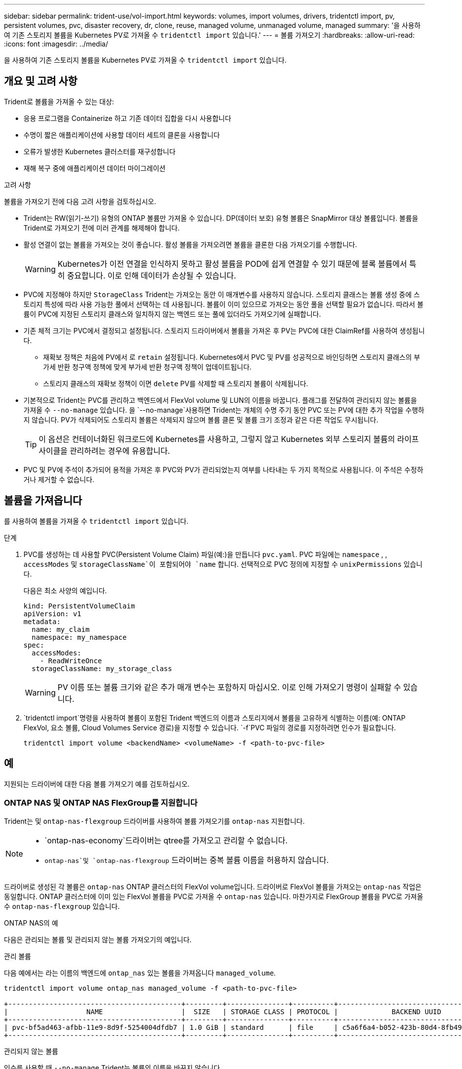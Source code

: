 ---
sidebar: sidebar 
permalink: trident-use/vol-import.html 
keywords: volumes, import volumes, drivers, tridentctl import, pv, persistent volumes, pvc, disaster recovery, dr, clone, reuse, managed volume, unmanaged volume, managed 
summary: '을 사용하여 기존 스토리지 볼륨을 Kubernetes PV로 가져올 수 `tridentctl import` 있습니다.' 
---
= 볼륨 가져오기
:hardbreaks:
:allow-uri-read: 
:icons: font
:imagesdir: ../media/


[role="lead"]
을 사용하여 기존 스토리지 볼륨을 Kubernetes PV로 가져올 수 `tridentctl import` 있습니다.



== 개요 및 고려 사항

Trident로 볼륨을 가져올 수 있는 대상:

* 응용 프로그램을 Containerize 하고 기존 데이터 집합을 다시 사용합니다
* 수명이 짧은 애플리케이션에 사용할 데이터 세트의 클론을 사용합니다
* 오류가 발생한 Kubernetes 클러스터를 재구성합니다
* 재해 복구 중에 애플리케이션 데이터 마이그레이션


.고려 사항
볼륨을 가져오기 전에 다음 고려 사항을 검토하십시오.

* Trident는 RW(읽기-쓰기) 유형의 ONTAP 볼륨만 가져올 수 있습니다. DP(데이터 보호) 유형 볼륨은 SnapMirror 대상 볼륨입니다. 볼륨을 Trident로 가져오기 전에 미러 관계를 해제해야 합니다.
* 활성 연결이 없는 볼륨을 가져오는 것이 좋습니다. 활성 볼륨을 가져오려면 볼륨을 클론한 다음 가져오기를 수행합니다.
+

WARNING: Kubernetes가 이전 연결을 인식하지 못하고 활성 볼륨을 POD에 쉽게 연결할 수 있기 때문에 블록 볼륨에서 특히 중요합니다. 이로 인해 데이터가 손상될 수 있습니다.

* PVC에 지정해야 하지만 `StorageClass` Trident는 가져오는 동안 이 매개변수를 사용하지 않습니다. 스토리지 클래스는 볼륨 생성 중에 스토리지 특성에 따라 사용 가능한 풀에서 선택하는 데 사용됩니다. 볼륨이 이미 있으므로 가져오는 동안 풀을 선택할 필요가 없습니다. 따라서 볼륨이 PVC에 지정된 스토리지 클래스와 일치하지 않는 백엔드 또는 풀에 있더라도 가져오기에 실패합니다.
* 기존 체적 크기는 PVC에서 결정되고 설정됩니다. 스토리지 드라이버에서 볼륨을 가져온 후 PV는 PVC에 대한 ClaimRef를 사용하여 생성됩니다.
+
** 재확보 정책은 처음에 PV에서 로 `retain` 설정됩니다. Kubernetes에서 PVC 및 PV를 성공적으로 바인딩하면 스토리지 클래스의 부가세 반환 청구액 정책에 맞게 부가세 반환 청구액 정책이 업데이트됩니다.
** 스토리지 클래스의 재확보 정책이 이면 `delete` PV를 삭제할 때 스토리지 볼륨이 삭제됩니다.


* 기본적으로 Trident는 PVC를 관리하고 백엔드에서 FlexVol volume 및 LUN의 이름을 바꿉니다. 플래그를 전달하여 관리되지 않는 볼륨을 가져올 수 `--no-manage` 있습니다. 을 `--no-manage`사용하면 Trident는 개체의 수명 주기 동안 PVC 또는 PV에 대한 추가 작업을 수행하지 않습니다. PV가 삭제되어도 스토리지 볼륨은 삭제되지 않으며 볼륨 클론 및 볼륨 크기 조정과 같은 다른 작업도 무시됩니다.
+

TIP: 이 옵션은 컨테이너화된 워크로드에 Kubernetes를 사용하고, 그렇지 않고 Kubernetes 외부 스토리지 볼륨의 라이프사이클을 관리하려는 경우에 유용합니다.

* PVC 및 PV에 주석이 추가되어 용적을 가져온 후 PVC와 PV가 관리되었는지 여부를 나타내는 두 가지 목적으로 사용됩니다. 이 주석은 수정하거나 제거할 수 없습니다.




== 볼륨을 가져옵니다

를 사용하여 볼륨을 가져올 수 `tridentctl import` 있습니다.

.단계
. PVC를 생성하는 데 사용할 PVC(Persistent Volume Claim) 파일(예:)을 만듭니다 `pvc.yaml`. PVC 파일에는 `namespace` , , `accessModes` 및 `storageClassName`이 포함되어야 `name` 합니다. 선택적으로 PVC 정의에 지정할 수 `unixPermissions` 있습니다.
+
다음은 최소 사양의 예입니다.

+
[source, yaml]
----
kind: PersistentVolumeClaim
apiVersion: v1
metadata:
  name: my_claim
  namespace: my_namespace
spec:
  accessModes:
    - ReadWriteOnce
  storageClassName: my_storage_class
----
+

WARNING: PV 이름 또는 볼륨 크기와 같은 추가 매개 변수는 포함하지 마십시오. 이로 인해 가져오기 명령이 실패할 수 있습니다.

.  `tridentctl import`명령을 사용하여 볼륨이 포함된 Trident 백엔드의 이름과 스토리지에서 볼륨을 고유하게 식별하는 이름(예: ONTAP FlexVol, 요소 볼륨, Cloud Volumes Service 경로)을 지정할 수 있습니다.  `-f`PVC 파일의 경로를 지정하려면 인수가 필요합니다.
+
[listing]
----
tridentctl import volume <backendName> <volumeName> -f <path-to-pvc-file>
----




== 예

지원되는 드라이버에 대한 다음 볼륨 가져오기 예를 검토하십시오.



=== ONTAP NAS 및 ONTAP NAS FlexGroup를 지원합니다

Trident는 및 `ontap-nas-flexgroup` 드라이버를 사용하여 볼륨 가져오기를 `ontap-nas` 지원합니다.

[NOTE]
====
*  `ontap-nas-economy`드라이버는 qtree를 가져오고 관리할 수 없습니다.
*  `ontap-nas`및 `ontap-nas-flexgroup` 드라이버는 중복 볼륨 이름을 허용하지 않습니다.


====
드라이버로 생성된 각 볼륨은 `ontap-nas` ONTAP 클러스터의 FlexVol volume입니다. 드라이버로 FlexVol 볼륨을 가져오는 `ontap-nas` 작업은 동일합니다. ONTAP 클러스터에 이미 있는 FlexVol 볼륨을 PVC로 가져올 수 `ontap-nas` 있습니다. 마찬가지로 FlexGroup 볼륨을 PVC로 가져올 수 `ontap-nas-flexgroup` 있습니다.

.ONTAP NAS의 예
다음은 관리되는 볼륨 및 관리되지 않는 볼륨 가져오기의 예입니다.

[role="tabbed-block"]
====
.관리 볼륨
--
다음 예에서는 라는 이름의 백엔드에 `ontap_nas` 있는 볼륨을 가져옵니다 `managed_volume`.

[listing]
----
tridentctl import volume ontap_nas managed_volume -f <path-to-pvc-file>

+------------------------------------------+---------+---------------+----------+--------------------------------------+--------+---------+
|                   NAME                   |  SIZE   | STORAGE CLASS | PROTOCOL |             BACKEND UUID             | STATE  | MANAGED |
+------------------------------------------+---------+---------------+----------+--------------------------------------+--------+---------+
| pvc-bf5ad463-afbb-11e9-8d9f-5254004dfdb7 | 1.0 GiB | standard      | file     | c5a6f6a4-b052-423b-80d4-8fb491a14a22 | online | true    |
+------------------------------------------+---------+---------------+----------+--------------------------------------+--------+---------+
----
--
.관리되지 않는 볼륨
--
인수를 사용할 때 `--no-manage` Trident는 볼륨의 이름을 바꾸지 않습니다.

다음 예는 `unmanaged_volume` `ontap_nas` 백엔드에서 가져옵니다.

[listing]
----
tridentctl import volume nas_blog unmanaged_volume -f <path-to-pvc-file> --no-manage

+------------------------------------------+---------+---------------+----------+--------------------------------------+--------+---------+
|                   NAME                   |  SIZE   | STORAGE CLASS | PROTOCOL |             BACKEND UUID             | STATE  | MANAGED |
+------------------------------------------+---------+---------------+----------+--------------------------------------+--------+---------+
| pvc-df07d542-afbc-11e9-8d9f-5254004dfdb7 | 1.0 GiB | standard      | file     | c5a6f6a4-b052-423b-80d4-8fb491a14a22 | online | false   |
+------------------------------------------+---------+---------------+----------+--------------------------------------+--------+---------+
----
--
====


=== ONTAP SAN

Trident는 및 `ontap-san-economy` 드라이버를 사용하여 볼륨 가져오기를 `ontap-san` 지원합니다.

Trident는 단일 LUN이 포함된 ONTAP SAN FlexVol 볼륨을 가져올 수 있습니다. 이는 `ontap-san` 각 PVC 및 FlexVol volume 내의 LUN에 대한 FlexVol volume를 생성하는 드라이버와 일치합니다. Trident는 FlexVol volume를 가져와 PVC 정의와 연결합니다.

.ONTAP SAN 예
다음은 관리되는 볼륨 및 관리되지 않는 볼륨 가져오기의 예입니다.

[role="tabbed-block"]
====
.관리 볼륨
--
관리되는 볼륨의 경우 Trident의 이름은 FlexVol volume의 이름을 형식으로, FlexVol volume 내의 LUN의 `lun0` 이름은 `pvc-<uuid>` 으로 바꿉니다.

다음 예에서는 `ontap-san-managed` 백엔드에 있는 FlexVol volume를 `ontap_san_default` 가져옵니다.

[listing]
----
tridentctl import volume ontapsan_san_default ontap-san-managed -f pvc-basic-import.yaml -n trident -d

+------------------------------------------+--------+---------------+----------+--------------------------------------+--------+---------+
|                   NAME                   |  SIZE  | STORAGE CLASS | PROTOCOL |             BACKEND UUID             | STATE  | MANAGED |
+------------------------------------------+--------+---------------+----------+--------------------------------------+--------+---------+
| pvc-d6ee4f54-4e40-4454-92fd-d00fc228d74a | 20 MiB | basic         | block    | cd394786-ddd5-4470-adc3-10c5ce4ca757 | online | true    |
+------------------------------------------+--------+---------------+----------+--------------------------------------+--------+---------+
----
--
.관리되지 않는 볼륨
--
다음 예는 `unmanaged_example_volume` `ontap_san` 백엔드에서 가져옵니다.

[listing]
----
tridentctl import volume -n trident san_blog unmanaged_example_volume -f pvc-import.yaml --no-manage
+------------------------------------------+---------+---------------+----------+--------------------------------------+--------+---------+
|                   NAME                   |  SIZE   | STORAGE CLASS | PROTOCOL |             BACKEND UUID             | STATE  | MANAGED |
+------------------------------------------+---------+---------------+----------+--------------------------------------+--------+---------+
| pvc-1fc999c9-ce8c-459c-82e4-ed4380a4b228 | 1.0 GiB | san-blog      | block    | e3275890-7d80-4af6-90cc-c7a0759f555a | online | false   |
+------------------------------------------+---------+---------------+----------+--------------------------------------+--------+---------+
----
[WARNING]
====
다음 예에서와 같이 Kubernetes 노드 IQN과 IQN을 공유하는 igroup에 LUN이 매핑되어 있으면 오류가 `LUN already mapped to initiator(s) in this group` 표시됩니다. 볼륨을 가져오려면 이니시에이터를 제거하거나 LUN 매핑을 해제해야 합니다.

image:./san-import-igroup.png["iqn 및 클러스터 iqn에 매핑된 LUN 이미지"]

====
--
====


=== 요소

Trident는 드라이버를 사용하여 NetApp Element 소프트웨어 및 NetApp HCI 볼륨 가져오기를 `solidfire-san` 지원합니다.


NOTE: Element 드라이버는 중복 볼륨 이름을 지원합니다. 그러나 볼륨 이름이 중복되면 Trident에서 오류를 반환합니다. 이 문제를 해결하려면 볼륨을 클론하고 고유한 볼륨 이름을 제공한 다음 복제된 볼륨을 가져옵니다.

.요소 예제
다음 예에서는 `element-managed` 백엔드에서 볼륨을 `element_default` 가져옵니다.

[listing]
----
tridentctl import volume element_default element-managed -f pvc-basic-import.yaml -n trident -d

+------------------------------------------+--------+---------------+----------+--------------------------------------+--------+---------+
|                   NAME                   |  SIZE  | STORAGE CLASS | PROTOCOL |             BACKEND UUID             | STATE  | MANAGED |
+------------------------------------------+--------+---------------+----------+--------------------------------------+--------+---------+
| pvc-970ce1ca-2096-4ecd-8545-ac7edc24a8fe | 10 GiB | basic-element | block    | d3ba047a-ea0b-43f9-9c42-e38e58301c49 | online | true    |
+------------------------------------------+--------+---------------+----------+--------------------------------------+--------+---------+
----


=== Google 클라우드 플랫폼

Trident는 드라이버를 사용하여 볼륨 가져오기를 `gcp-cvs` 지원합니다.


NOTE: Google Cloud Platform에서 NetApp Cloud Volumes Service가 지원하는 볼륨을 가져오려면 해당 볼륨 경로를 기준으로 볼륨을 식별합니다. 볼륨 경로는 다음에 나오는 볼륨의 내보내기 경로의 `:/` 일부입니다. 예를 들어, 엑스포트 경로가 인 경우 `10.0.0.1:/adroit-jolly-swift` 볼륨 경로는 입니다 `adroit-jolly-swift`.

.Google Cloud Platform의 예
다음 예에서는 `gcp-cvs` 의 볼륨 경로를 사용하여 `adroit-jolly-swift` 백엔드에서 볼륨을 `gcpcvs_YEppr` 가져옵니다.

[listing]
----
tridentctl import volume gcpcvs_YEppr adroit-jolly-swift -f <path-to-pvc-file> -n trident

+------------------------------------------+--------+---------------+----------+--------------------------------------+--------+---------+
|                   NAME                   |  SIZE  | STORAGE CLASS | PROTOCOL |             BACKEND UUID             | STATE  | MANAGED |
+------------------------------------------+--------+---------------+----------+--------------------------------------+--------+---------+
| pvc-a46ccab7-44aa-4433-94b1-e47fc8c0fa55 | 93 GiB | gcp-storage   | file     | e1a6e65b-299e-4568-ad05-4f0a105c888f | online | true    |
+------------------------------------------+--------+---------------+----------+--------------------------------------+--------+---------+
----


=== Azure NetApp Files

Trident는 드라이버를 사용하여 볼륨 가져오기를 `azure-netapp-files` 지원합니다.


NOTE: Azure NetApp Files 볼륨을 가져오려면 해당 볼륨 경로를 기준으로 볼륨을 식별합니다. 볼륨 경로는 다음에 나오는 볼륨의 내보내기 경로의 `:/` 일부입니다. 예를 들어, 마운트 경로가 인 경우 `10.0.0.2:/importvol1` 볼륨 경로는 입니다 `importvol1`.

.Azure NetApp Files의 예
다음 예에서는 `azure-netapp-files` 볼륨 경로가 있는 `importvol1` 백엔드에서 볼륨을 `azurenetappfiles_40517` 가져옵니다.

[listing]
----
tridentctl import volume azurenetappfiles_40517 importvol1 -f <path-to-pvc-file> -n trident

+------------------------------------------+---------+---------------+----------+--------------------------------------+--------+---------+
|                   NAME                   |  SIZE   | STORAGE CLASS | PROTOCOL |             BACKEND UUID             | STATE  | MANAGED |
+------------------------------------------+---------+---------------+----------+--------------------------------------+--------+---------+
| pvc-0ee95d60-fd5c-448d-b505-b72901b3a4ab | 100 GiB | anf-storage   | file     | 1c01274f-d94b-44a3-98a3-04c953c9a51e | online | true    |
+------------------------------------------+---------+---------------+----------+--------------------------------------+--------+---------+
----


=== Google Cloud NetApp 볼륨

Trident는 드라이버를 사용하여 볼륨 가져오기를 `google-cloud-netapp-volumes` 지원합니다.

.Google Cloud NetApp 볼륨의 예입니다
다음 예에서는 `google-cloud-netapp-volumes` 볼륨이 포함된 `testvoleasiaeast1` 백엔드에서 볼륨을 `backend-tbc-gcnv1` 가져옵니다.

[listing]
----
tridentctl import volume backend-tbc-gcnv1 "testvoleasiaeast1" -f < path-to-pvc> -n trident

+------------------------------------------+---------+----------------------+----------+--------------------------------------+--------+---------+
|                   NAME                   |  SIZE   | STORAGE CLASS        | PROTOCOL |             BACKEND UUID             | STATE  | MANAGED |
+------------------------------------------+---------+----------------------+----------+--------------------------------------+--------+---------+
| pvc-a69cda19-218c-4ca9-a941-aea05dd13dc0 |  10 GiB | gcnv-nfs-sc-identity | file     | 8c18cdf1-0770-4bc0-bcc5-c6295fe6d837 | online | true    |
+------------------------------------------+---------+----------------------+----------+--------------------------------------+--------+---------+
----
다음 예에서는 동일한 영역에 두 개의 볼륨이 있을 때 볼륨을 가져옵니다 `google-cloud-netapp-volumes`.

[listing]
----
tridentctl import volume backend-tbc-gcnv1 "projects/123456789100/locations/asia-east1-a/volumes/testvoleasiaeast1" -f <path-to-pvc> -n trident

+------------------------------------------+---------+----------------------+----------+--------------------------------------+--------+---------+
|                   NAME                   |  SIZE   | STORAGE CLASS        | PROTOCOL |             BACKEND UUID             | STATE  | MANAGED |
+------------------------------------------+---------+----------------------+----------+--------------------------------------+--------+---------+
| pvc-a69cda19-218c-4ca9-a941-aea05dd13dc0 |  10 GiB | gcnv-nfs-sc-identity | file     | 8c18cdf1-0770-4bc0-bcc5-c6295fe6d837 | online | true    |
+------------------------------------------+---------+----------------------+----------+--------------------------------------+--------+---------+
----